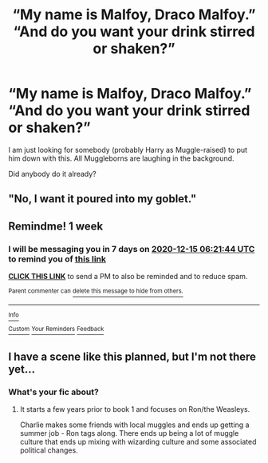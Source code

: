 #+TITLE: “My name is Malfoy, Draco Malfoy.” “And do you want your drink stirred or shaken?”

* “My name is Malfoy, Draco Malfoy.” “And do you want your drink stirred or shaken?”
:PROPERTIES:
:Author: ceplma
:Score: 21
:DateUnix: 1607352510.0
:DateShort: 2020-Dec-07
:FlairText: Prompt
:END:
I am just looking for somebody (probably Harry as Muggle-raised) to put him down with this. All Muggleborns are laughing in the background.

Did anybody do it already?


** "No, I want it poured into my goblet."
:PROPERTIES:
:Author: Solo_is_my_copliot
:Score: 3
:DateUnix: 1607409704.0
:DateShort: 2020-Dec-08
:END:


** Remindme! 1 week
:PROPERTIES:
:Author: HarryPotterIsAmazing
:Score: 1
:DateUnix: 1607408504.0
:DateShort: 2020-Dec-08
:END:

*** I will be messaging you in 7 days on [[http://www.wolframalpha.com/input/?i=2020-12-15%2006:21:44%20UTC%20To%20Local%20Time][*2020-12-15 06:21:44 UTC*]] to remind you of [[https://np.reddit.com/r/HPfanfiction/comments/k8hx0x/my_name_is_malfoy_draco_malfoy_and_do_you_want/gf13eww/?context=3][*this link*]]

[[https://np.reddit.com/message/compose/?to=RemindMeBot&subject=Reminder&message=%5Bhttps%3A%2F%2Fwww.reddit.com%2Fr%2FHPfanfiction%2Fcomments%2Fk8hx0x%2Fmy_name_is_malfoy_draco_malfoy_and_do_you_want%2Fgf13eww%2F%5D%0A%0ARemindMe%21%202020-12-15%2006%3A21%3A44%20UTC][*CLICK THIS LINK*]] to send a PM to also be reminded and to reduce spam.

^{Parent commenter can} [[https://np.reddit.com/message/compose/?to=RemindMeBot&subject=Delete%20Comment&message=Delete%21%20k8hx0x][^{delete this message to hide from others.}]]

--------------

[[https://np.reddit.com/r/RemindMeBot/comments/e1bko7/remindmebot_info_v21/][^{Info}]]

[[https://np.reddit.com/message/compose/?to=RemindMeBot&subject=Reminder&message=%5BLink%20or%20message%20inside%20square%20brackets%5D%0A%0ARemindMe%21%20Time%20period%20here][^{Custom}]]
[[https://np.reddit.com/message/compose/?to=RemindMeBot&subject=List%20Of%20Reminders&message=MyReminders%21][^{Your Reminders}]]
[[https://np.reddit.com/message/compose/?to=Watchful1&subject=RemindMeBot%20Feedback][^{Feedback}]]
:PROPERTIES:
:Author: RemindMeBot
:Score: 1
:DateUnix: 1607408554.0
:DateShort: 2020-Dec-08
:END:


** I have a scene like this planned, but I'm not there yet...
:PROPERTIES:
:Author: Vulcan_Raven_Claw
:Score: 1
:DateUnix: 1607429304.0
:DateShort: 2020-Dec-08
:END:

*** What's your fic about?
:PROPERTIES:
:Author: HarryPotterIsAmazing
:Score: 1
:DateUnix: 1608013371.0
:DateShort: 2020-Dec-15
:END:

**** It starts a few years prior to book 1 and focuses on Ron/the Weasleys.

Charlie makes some friends with local muggles and ends up getting a summer job - Ron tags along. There ends up being a lot of muggle culture that ends up mixing with wizarding culture and some associated political changes.
:PROPERTIES:
:Author: Vulcan_Raven_Claw
:Score: 2
:DateUnix: 1608039179.0
:DateShort: 2020-Dec-15
:END:
